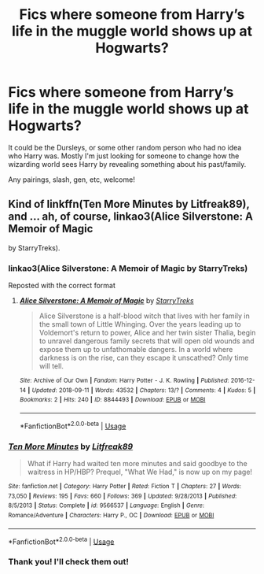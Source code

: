 #+TITLE: Fics where someone from Harry’s life in the muggle world shows up at Hogwarts?

* Fics where someone from Harry’s life in the muggle world shows up at Hogwarts?
:PROPERTIES:
:Author: Amarantexx
:Score: 4
:DateUnix: 1561179522.0
:DateShort: 2019-Jun-22
:FlairText: Request
:END:
It could be the Dursleys, or some other random person who had no idea who Harry was. Mostly I'm just looking for someone to change how the wizarding world sees Harry by revealing something about his past/family.

Any pairings, slash, gen, etc, welcome!


** Kind of linkffn(Ten More Minutes by Litfreak89), and ... ah, of course, linkao3(Alice Silverstone: A Memoir of Magic

by StarryTreks).
:PROPERTIES:
:Author: ceplma
:Score: 2
:DateUnix: 1561181969.0
:DateShort: 2019-Jun-22
:END:

*** linkao3(Alice Silverstone: A Memoir of Magic by StarryTreks)

Reposted with the correct format
:PROPERTIES:
:Score: 2
:DateUnix: 1561218673.0
:DateShort: 2019-Jun-22
:END:

**** [[https://archiveofourown.org/works/8844493][*/Alice Silverstone: A Memoir of Magic/*]] by [[https://www.archiveofourown.org/users/StarryTreks/pseuds/StarryTreks][/StarryTreks/]]

#+begin_quote
  Alice Silverstone is a half-blood witch that lives with her family in the small town of Little Whinging. Over the years leading up to Voldemort's return to power, Alice and her twin sister Thalia, begin to unravel dangerous family secrets that will open old wounds and expose them up to unfathomable dangers. In a world where darkness is on the rise, can they escape it unscathed? Only time will tell.
#+end_quote

^{/Site/:} ^{Archive} ^{of} ^{Our} ^{Own} ^{*|*} ^{/Fandom/:} ^{Harry} ^{Potter} ^{-} ^{J.} ^{K.} ^{Rowling} ^{*|*} ^{/Published/:} ^{2016-12-14} ^{*|*} ^{/Updated/:} ^{2018-09-11} ^{*|*} ^{/Words/:} ^{43532} ^{*|*} ^{/Chapters/:} ^{13/?} ^{*|*} ^{/Comments/:} ^{4} ^{*|*} ^{/Kudos/:} ^{5} ^{*|*} ^{/Bookmarks/:} ^{2} ^{*|*} ^{/Hits/:} ^{240} ^{*|*} ^{/ID/:} ^{8844493} ^{*|*} ^{/Download/:} ^{[[https://archiveofourown.org/downloads/8844493/Alice%20Silverstone%20A.epub?updated_at=1537044762][EPUB]]} ^{or} ^{[[https://archiveofourown.org/downloads/8844493/Alice%20Silverstone%20A.mobi?updated_at=1537044762][MOBI]]}

--------------

*FanfictionBot*^{2.0.0-beta} | [[https://github.com/tusing/reddit-ffn-bot/wiki/Usage][Usage]]
:PROPERTIES:
:Author: FanfictionBot
:Score: 1
:DateUnix: 1561218698.0
:DateShort: 2019-Jun-22
:END:


*** [[https://www.fanfiction.net/s/9566537/1/][*/Ten More Minutes/*]] by [[https://www.fanfiction.net/u/4897438/Litfreak89][/Litfreak89/]]

#+begin_quote
  What if Harry had waited ten more minutes and said goodbye to the waitress in HP/HBP? Prequel, "What We Had," is now up on my page!
#+end_quote

^{/Site/:} ^{fanfiction.net} ^{*|*} ^{/Category/:} ^{Harry} ^{Potter} ^{*|*} ^{/Rated/:} ^{Fiction} ^{T} ^{*|*} ^{/Chapters/:} ^{27} ^{*|*} ^{/Words/:} ^{73,050} ^{*|*} ^{/Reviews/:} ^{195} ^{*|*} ^{/Favs/:} ^{660} ^{*|*} ^{/Follows/:} ^{369} ^{*|*} ^{/Updated/:} ^{9/28/2013} ^{*|*} ^{/Published/:} ^{8/5/2013} ^{*|*} ^{/Status/:} ^{Complete} ^{*|*} ^{/id/:} ^{9566537} ^{*|*} ^{/Language/:} ^{English} ^{*|*} ^{/Genre/:} ^{Romance/Adventure} ^{*|*} ^{/Characters/:} ^{Harry} ^{P.,} ^{OC} ^{*|*} ^{/Download/:} ^{[[http://www.ff2ebook.com/old/ffn-bot/index.php?id=9566537&source=ff&filetype=epub][EPUB]]} ^{or} ^{[[http://www.ff2ebook.com/old/ffn-bot/index.php?id=9566537&source=ff&filetype=mobi][MOBI]]}

--------------

*FanfictionBot*^{2.0.0-beta} | [[https://github.com/tusing/reddit-ffn-bot/wiki/Usage][Usage]]
:PROPERTIES:
:Author: FanfictionBot
:Score: 1
:DateUnix: 1561182002.0
:DateShort: 2019-Jun-22
:END:


*** Thank you! I'll check them out!
:PROPERTIES:
:Author: Amarantexx
:Score: 1
:DateUnix: 1561220984.0
:DateShort: 2019-Jun-22
:END:

